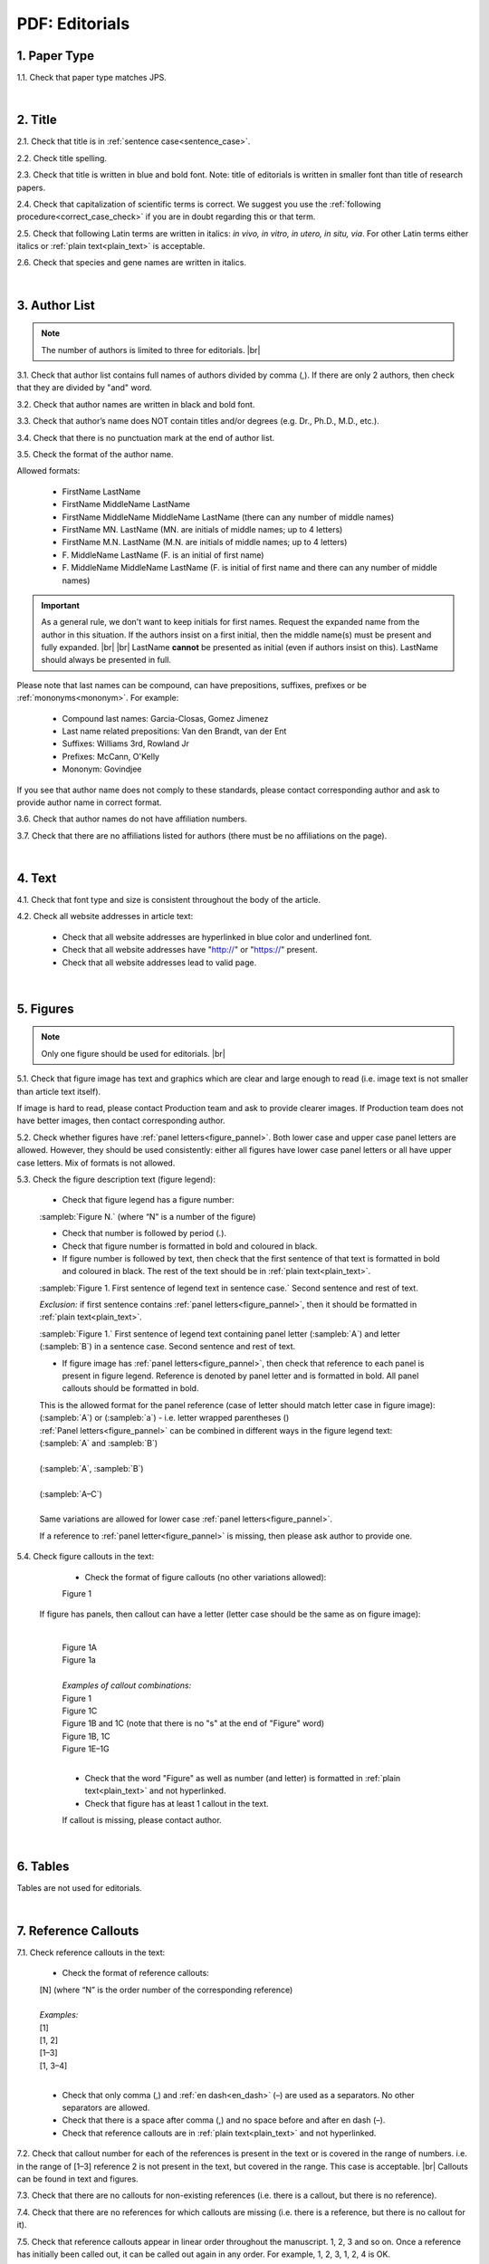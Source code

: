 .. role:: sample


.. _pdf_editorials:

PDF: Editorials
================

.. _paper_type_pdf_editorials:

1. Paper Type
-------------

1.1. Check that paper type matches JPS.

.. image:: /_static/pdf_editorial_paper_type.png
   :alt: Paper type
   :scale: 99%


|
.. _title_pdf_editorials:

2. Title
--------

2.1. Check that title is in :ref:`sentence case<sentence_case>`.

2.2. Check title spelling.

2.3. Check that title is written in blue and bold font. Note: title of editorials is written in smaller font than title of research papers.

2.4. Check that capitalization of scientific terms is correct.
We suggest you use the :ref:`following procedure<correct_case_check>` if you are in doubt regarding this or that term.

2.5. Check that following Latin terms are written in italics: *in vivo, in vitro, in utero, in situ, via*. 
For other Latin terms either italics or :ref:`plain text<plain_text>` is acceptable.

2.6. Check that species and gene names are written in italics.

.. image:: /_static/editiorial_title.png
   :alt: Title


|
.. _author_list_pdf_editorials:

3. Author List
--------------

.. Note::
	
	The number of authors is limited to three for editorials. |br|


3.1. Check that author list contains full names of authors divided by comma (,). If there are only 2 authors, then check that they are divided by "and" word.

3.2. Check that author names are written in black and bold font. 

3.3. Check that author’s name does NOT contain titles and/or degrees (e.g. Dr., Ph.D., M.D., etc.).

3.4. Check that there is no punctuation mark at the end of author list.

.. image:: /_static/editorial_authors.png
   :alt: Editorials Author format

3.5. Check the format of the author name. 

Allowed formats:

	+  :sample:`FirstName LastName`
	+  :sample:`FirstName MiddleName LastName`
	+  :sample:`FirstName MiddleName MiddleName LastName` (there can any number of middle names)
	+  :sample:`FirstName MN. LastName` (MN. are initials of middle names; up to 4 letters)
	+  :sample:`FirstName M.N. LastName` (M.N. are initials of middle names; up to 4 letters)
	+  :sample:`F. MiddleName LastName` (F. is an initial of first name)
	+  :sample:`F. MiddleName MiddleName LastName` (F. is initial of first name and there can any number of middle names)

.. Important::
	As a general rule, we don't want to keep initials for first names. Request the expanded name from the author in this situation. If the authors insist on a first initial, then the middle name(s) must be present and fully expanded. |br| |br|
	LastName **cannot** be presented as initial (even if authors insist on this). LastName should always be presented in full.


Please note that last names can be compound, can have prepositions, suffixes, prefixes or be :ref:`mononyms<mononym>`. For example:

	- Compound last names: :sample:`Garcia-Closas, Gomez Jimenez`
	- Last name related prepositions: :sample:`Van den Brandt, van der Ent`
	- Suffixes: :sample:`Williams 3rd, Rowland Jr`
	- Prefixes: :sample:`McCann, O'Kelly`
	- Mononym: :sample:`Govindjee`

If you see that author name does not comply to these standards, please contact corresponding author and ask to provide author name in correct format.

3.6. Check that author names do not have affiliation numbers.

3.7. Check that there are no affiliations listed for authors (there must be no affiliations on the page).


|
.. _text_pdf_editorials:

4. Text
-------

4.1. Check that font type and size is consistent throughout the body of the article.

4.2. Check all website addresses in article text:

	- Check that all website addresses are hyperlinked in blue color and underlined font.

	- Check that all website addresses have "http://" or "https://" present.

	- Check that all website addresses lead to valid page.


|
.. _figures_pdf_editorials:

5. Figures
----------

.. Note::
	
	Only one figure should be used for editorials. |br|

5.1. Check that figure image has text and graphics which are clear and large enough to read (i.e. image text is not smaller than article text itself).

If image is hard to read, please contact Production team and ask to provide clearer images. If Production team does not have better images, then contact corresponding author.

5.2. Check whether figures have :ref:`panel letters<figure_pannel>`. Both lower case and upper case panel letters are allowed. However, they should be used consistently: either all figures have lower case panel letters or all have upper case letters. Mix of formats is not allowed.

5.3. Check the figure description text (figure legend):

	- Check that figure legend has a figure number:

	|	:sampleb:`Figure N.` (where “N” is a number of the figure)

	- Check that number is followed by period (.).

	- Check that figure number is formatted in bold and coloured in black.

	- If figure number is followed by text, then check that the first sentence of that text is formatted in bold and coloured in black. The rest of the text should be in :ref:`plain text<plain_text>`.

	|	:sampleb:`Figure 1. First sentence of legend text in sentence case.` :sample:`Second sentence and rest of text.`
	
	.. image:: /_static/html_figure_number.png
   	  	:alt: Figure number
   	  	:scale: 99%

	`Exclusion:` if first sentence contains :ref:`panel letters<figure_pannel>`, then it should be formatted in :ref:`plain text<plain_text>`.

	|	:sampleb:`Figure 1.` :sample:`First sentence of legend text containing panel letter (`:sampleb:`A`:sample:`) and letter (`:sampleb:`B`:sample:`) in a sentence case. Second sentence and rest of text.`


	.. image:: /_static/html_figure_number_exception.png
   	  	:alt: Figure number
   	  	:scale: 99%

	- If figure image has :ref:`panel letters<figure_pannel>`, then check that reference to each panel is present in figure legend. Reference is denoted by panel letter and is formatted in bold. All panel callouts should be formatted in bold.

	| This is the allowed format for the panel reference (case of letter should match letter case in figure image):

	|	:sample:`(`:sampleb:`A`:sample:`)` or :sample:`(`:sampleb:`a`:sample:`)` - i.e. letter wrapped parentheses ()

	| :ref:`Panel letters<figure_pannel>` can be combined in different ways in the figure legend text:

	| :sample:`(`:sampleb:`A` :sample:`and` :sampleb:`B`:sample:`)`

	.. image:: /_static/html_fig_reference_br_anb.png
   	  	:alt: Figure number
   	  	:scale: 99%
   	|


	| :sample:`(`:sampleb:`A`:sample:`,` :sampleb:`B`:sample:`)`

	.. image:: /_static/html_fig_reference_br_acomb.png
   	  	:alt: Figure number
   	  	:scale: 99%
   	|

	| :sample:`(`:sampleb:`A–C`:sample:`)`

	.. image:: /_static/html_fig_reference_br_a-c.png
   	  	:alt: Figure number
   	  	:scale: 99%
   	|


	| Same variations are allowed for lower case :ref:`panel letters<figure_pannel>`.


	If a reference to :ref:`panel letter<figure_pannel>` is missing, then please ask author to provide one.

5.4. Check figure callouts in the text:

	- Check the format of figure callouts (no other variations allowed):

	| :sample:`Figure 1`

	.. image:: /_static/pdf_figure_callouts.png
   	  	:alt: Figure callouts
   	  	:scale: 99%

    |
	If figure has panels, then callout can have a letter (letter case should be the same as on figure image):

   	|
	| :sample:`Figure 1A`
	| :sample:`Figure 1a`

	.. image:: /_static/pdf_fig_callout_full_letters.png
   	  	:alt: Figure number
   	  	:scale: 99%
   	|

	| `Examples of callout combinations:`
	| :sample:`Figure 1`
	| :sample:`Figure 1C`
	| :sample:`Figure 1B` :sample:`and` :sample:`1C` (note that there is no "s" at the end of "Figure" word)
	| :sample:`Figure 1B`:sample:`,` :sample:`1C`
	| :sample:`Figure 1E`:sample:`–`:sample:`1G`

	.. image:: /_static/pdf_fig_callout_variations.png
   	  	:alt: Figure number
   	  	:scale: 99%

   	|
	- Check that the word "Figure" as well as number (and letter) is formatted in :ref:`plain text<plain_text>` and not hyperlinked.

	- Check that figure has at least 1 callout in the text.

	If callout is missing, please contact author.



|
.. _tables_pdf_editorials:

6. Tables
---------

Tables are not used for editorials.

|

.. _reference_callouts_pdf_editorials:

7. Reference Callouts
---------------------

7.1. Check reference callouts in the text:

	- Check the format of reference callouts:

	| :sample:`[N]` (where “N” is the order number of the corresponding reference)
	|
	| `Examples:`
	| :sample:`[1]`
	| :sample:`[1, 2]`
	| :sample:`[1–3]`
	| :sample:`[1, 3–4]`


	.. image:: /_static/pdf_editorials_reference_callouts.png
		:alt: Reference callouts
		:scale: 99%
	|
	- Check that only comma (,) and :ref:`en dash<en_dash>` (–) are used as a separators. No other separators are allowed. 

	- Check that there is a space after comma (,) and no space before and after en dash (–).

	- Check that reference callouts are in :ref:`plain text<plain_text>` and not hyperlinked.

7.2. Check that callout number for each of the references is present in the text or is covered in the range of numbers. i.e. in the range of [1–3] reference 2 is not present in the text, but covered in the range. This case is acceptable. |br|
Callouts can be found in text and figures.

7.3. Check that there are no callouts for non-existing references (i.e. there is a callout, but there is no reference).

7.4. Check that there are no references for which callouts are missing (i.e. there is a reference, but there is no callout for it).

7.5. Check that reference callouts appear in linear order throughout the manuscript. 1, 2, 3 and so on. Once a reference has initially been called out, it can be called out again in any order. For example, 1, 2, 3, 1, 2, 4 is OK.

	If one or more references or callouts are missing or are being called out of linear order in the text, please contact author.


|

.. _references_pdf_editorials:

8. References
-------------

.. Note::
	
	Maximum allowed number of references is 8. |br|

	References in editorials do not have article title component. |br|

   	Font of the references differs from rest of the article. This is OK. |br|

|
.. _refs_author_list_pdf_editorials:

8.1. Author List
^^^^^^^^^^^^^^^^

8.1.1. Check that author names in the list of authors are in-line with the following format: |br|
|span_format_start| LastName INITIALS optional Suffix (e.g. Sr, Jr, 2nd, 3rd, 4th) |span_end|


.. image:: /_static/author_name_format.png
   :alt: Author Names format
   :scale: 99%

8.1.2. Check that initials have no more than 2 letters and have NO hyphens or spaces in-between.

8.1.3. Check that all :ref:`mononyms<mononym>` (names which have no initials) are “true” mononyms (check `PubMed <https://pubmed.ncbi.nlm.nih.gov/>`_ site).

8.1.4. Check that list of authors contains either of the following:

- One author name followed by comma (,) and “et al.”

- Two author names divided by comma (,) and followed by period (.)

.. image:: /_static/ref_auth_format.png
   :alt: Max number of authors
   :scale: 99%

|
.. _reference_title_pdf_editorials:

8.2. Reference Title
^^^^^^^^^^^^^^^^^^^^

Reference title should not be present.

|
.. _citation_data_in_house_pdf_editorials:

8.3. Citation-Data (in-house)
^^^^^^^^^^^^^^^^^^^^^^^^^^^^^^

.. ATTENTION::
	
	This section is applicable ONLY to in-house journals: |br|
	 **Oncotarget, Oncoscience, Aging (Albany NY), Genes Cancer**.

Citation data is a part of a reference, which contains journal title, year, volume, pages, doi and PubMed link.

8.3.1. Check that citation data has correct journal title. The following titles are allowed:

	| :sample:`Oncotarget`
	| :sample:`Oncoscience`
	| :sample:`Aging (Albany NY)`
	| :sample:`Genes Cancer`

	This is the only acceptable spelling. No variations are allowed.

.. _citation_data_in_house_format_pdf_editorials:

8.3.2. Check that journal citation-data has the following elements in this order: |br|
|span_format_start| JournalTitle. year; volume: pages. DOI [PubMed] |span_end|

.. image:: /_static/editorial_citation_data_inhouse.png
   :alt: Citation-Data format

- Journal title should be followed by period (.) There should be a space after period.

- Year should be presented in full (4 digits) and should be followed by semicolon (;). There should be a space after semicolon.

- Volume should be followed by colon (:). There can be a space after colon (but this is not mandatory).

- Page numbers must be written in shortened format (12063-74) and followed by a period (.). There should be a space after period. Occasionally, there are cases where a reference may only have one page number, which is fine.

- DOI must be present and in "https://doi.org" format. It should be highlighted in blue and should be an active link leading to the correct article page. There must be no period at the end.

- “[PubMed]” link must be present (when available) and must be presented as “PMID:” word followed by hyperlinked PMID number.

- “PMID:” word must be written in ALL CAPS and formatted as :ref:`plain text<plain_text>` (no special formatting) and has a colon (:) at the end.

- PMID number must be hyperlinked to the article on PubMed website.

8.3.3. There can be references to the articles which have been published "ahead of print". The format of citation data for such articles is as follows:
|span_format_start| JournalTitle. year. [Epub ahead of print]. DOI [PubMed] |span_end|

- Check that there is a period (.) after year followed by a space.
- Check that there is a period (.) after “[Epub ahead of print]” followed by a space. 
- Check that “[Epub ahead of print]” appears after year and before DOI.
- If you come across an Epub reference, be sure to verify whether publishing information has since been released. If publishing information is available, then please add vol, pg numbers, etc. and format as directed above in section :ref:`8.3.2<citation_data_in_house_format_pdf_editorials>`.


.. image:: /_static/editorial_ref_ahead_of_print.png
   :alt: Ahead of Print


|
.. _citation_data_other_journals_pdf_editorials:

8.4. Citation-Data (other journals)
^^^^^^^^^^^^^^^^^^^^^^^^^^^^^^^^^^^^

.. ATTENTION::
	
	This section is applicable to all journals **except for in-house journals**.

Citation data is a part of a reference, which contains journal title, year, volume, pages, doi and PubMed link.


8.4.1. Check that journal citation-data has the following elements in this order: |br|
|span_format_start| JournalTitle. year; volume: pages. DOI [PubMed] |span_end|

.. image:: /_static/editorial_citation_data_oj.png
   :alt: Citation-Data format

- Journal title should be followed by period (.) There should be a space after period.
    - Journal title can be abbreviated or written in full. If abbreviated, check that it is written the same way as on PubMed site. You can look up journal titles here: https://www.ncbi.nlm.nih.gov/nlmcatalog/journals.
    - If both full and abbreviated title are present in the reference, then delete abbreviation and leave full title (you can spot such cases by presence of colon (:) in the title; e.g. Rapid Communications in Mass Spectrometry : RCM.)

- Year should be presented in full (4 digits) and should be followed by semicolon (;). There should be a space after semicolon.

- Volume should be followed by colon (:). There can be a space after colon (but this is not mandatory).

- Page numbers must be written in shortened format (12063-74) and followed by a period (.). There should be a space after period. Occasionally, there are cases where a reference may only have one page number, which is fine.

- DOI must be present (when available) and in "https://doi.org" format. It should be highlighted in blue and should be an active link leading to the correct article page. There must be no period at the end. When checking for DOI’s, please consult the `PubMed <https://pubmed.ncbi.nlm.nih.gov/>`_ site, https://www.crossref.org/ or the applicable journal website, if necessary.

- “[PubMed]” link must be present (when available) and must be presented as “PMID:” word followed by hyperlinked PMID number.

- “PMID:” word must be written in ALL CAPS and formatted as :ref:`plain text<plain_text>` (no special formatting) and has a colon (:) at the end.

- PMID number must be hyperlinked to the article on PubMed website.

8.4.2. There can be references to the articles which have been published "ahead of print". The format of citation data for such articles is as follows:
|span_format_start| JournalTitle. year. [Epub ahead of print]. DOI [PubMed] |span_end|

- Check that there is a period (.) after year followed by a space.
- Check that there is a period (.) after “[Epub ahead of print]” followed by a space. 
- Check that “[Epub ahead of print]” appears after year and before DOI.
- If you come across an Epub reference, be sure to verify whether publishing information has since been released. If publishing information is available, then please add vol, pg numbers, etc. and format as directed above in section :ref:`8.4.1<citation_data_other_journals_pdf_editorials>`.


.. image:: /_static/editorial_ref_ahead_of_print_oj.png
   :alt: Ahead of Print


|
.. _general_checks_pdf_editorials:

8.5. General Checks
^^^^^^^^^^^^^^^^^^^

8.5.1. Check for duplicates in the reference list. 

If you find duplicate references, please contact author and ask to correct the reference list along with renumbering reference call-outs.

8.5.2. Check for references containing journal title in English and original language (e.g. "International journal of cancer" and "Journal international du cancer"). Remove title in original language and leave English version. If there is just a "foreign language" version present, it is OK to leave that version (no need to find English one). Consult `PubMed <https://pubmed.ncbi.nlm.nih.gov/>`_ if in doubt of the correct journal name.

8.5.3. Check for extra information in the references (i.e. in addition to "standard" information). Remove all extra information.
   
   | `Example:`
   | ":official publication of the society of…"


8.5.4. Remove any instances of “[Internet]”, "[pii]" accessed dates (ex: “Accessed November 6, 2017.”) and empty (blank) doi.

8.5.5. Remove “PMCID” details, if present in any reference.

8.5.6. Check formatting for references that have been cited from supplemental issues. This information should appear in between the publishing year and semicolon in this format:

   | :sampleb:`(Suppl N)` (where “N” is the supplemental issue number)


	.. image:: /_static/suppl_issue_formatting.png
   	  	:alt: Supplemental issue formatting
   	  	:scale: 99%

8.5.7. Preprint articles are allowed in references. A couple of examples (not limited to) would be from sources such as `BioRxiv <https://www.biorxiv.org/>`_ and `Preprints <https://www.preprints.org/>`_.

- These should be formatted to the same standards as described above in :ref:`8.1<refs_author_list_pdf_editorials>`, :ref:`8.2<reference_title_pdf_editorials>` and :ref:`8.4<citation_data_other_journals_pdf_editorials>` with the exception that a special ID number will typically be used in place of volume and page numbers.


|
.. _websites_pdf_editorials:

8.6. Websites
^^^^^^^^^^^^^

8.6.1. There is no standard for website references. Authors are allowed to accompany a web link with any information they think appropriate. 

8.6.2. Check that website link is valid (i.e. it points to the referenced web resources, rather to error or other irrelevant page).

If the link is not valid, please contact author to provide a working link.


|
.. _books_pdf_editorials:

8.7. Books and Reports
^^^^^^^^^^^^^^^^^^^^^^

8.7.1. There is no standard for books and reports. However at least Title and Year (and author name for book references) should be present.

|
.. _corresp_author_pdf_editorials:

9. Corresponding Author and Affiliation
---------------------------------------

Corresponding author and affiliation can be found at the end of the article right after the References section.

9.1. Check that full name of corresponding author is formatted in bold and underlined font and is followed by colon (:) (only one corresponding author is allowed in PDF).

9.2. Check that author’s name does NOT contain titles and/or degrees (e.g. Dr., Ph.D., M.D., etc.).

9.3. Check that author’s name completely matches corresponding name in the author list (including the middle initials if any).

9.4. Check that full name of corresponding author is followed by affiliation (only one affiliation is allowed in PDF).

9.5. Check that affiliation is formatted in :ref:`plain text<plain_text>` (no special formatting).

9.6. Check spelling of English words in affiliation.

9.7. Check that there are NO street addresses and house numbers included in affiliation.

9.8. Check that country and city names are present in affiliation. State is also required in U.S. affiliations.

9.9. Check that country and city names are NOT written in ALL CAPS (capital letters).

9.10. Chinese affiliations: zip code is allowed for both city and county/district. If zip code is present, it must be positioned after city/county/district and there must be no comma between city/county/district and zip code. Zip code is optional for any of the elements (city/county/district).

.. image:: /_static/editorial_aff_text_zip_china.png
   :alt: No comma between city/county/district and zip code

9.11. USA affiliations: check that there is no comma between state and zip code. State must be positioned before zip code. Zip code must be present.

9.12. Non-USA affiliations: check that there is no comma between city and zip code. City must be positioned before zip code. Zip code is optional.

9.13. Check that only commas are used to separate parts of affiliations (i.e. department, institution, etc.).

.. image:: /_static/corresp_auth.png
   :alt: Corresponding author and affiliations

|
.. _correspondence_pdf_editorials:

10. Correspondence
-----------------

Correspondence section can be found at the end of the article right after the corresponding author and affiliation section.

10.1. Check that Correspondence section is separated from corresponding author and affiliation section by blank line.

10.2. Check that Correspondence section has a title “Correspondence:” (:ref:`title case<title_case>` and followed by colon (:)).

10.3. Check that "Correspondence:" is formatted in black, bold and italic font.

10.4. Check that "Correspondence:" is followed by full author name (only one corresponding author is allowed in PDF).

10.5. Check that full author name is formatted in italic font.

10.6. Check that author’s name does NOT contain titles and/or degrees (e.g. Dr., Ph.D., M.D., etc.).

10.7. Check that there are no punctuation marks at the end of correspondence line.

10.8. Check that author’s full name matches the author list (at the top of the paper) and the corresponding author and affiliation section (above).


.. image:: /_static/correspondence.png
   :alt: Correspondence

|
.. _email_pdf_editorials:

11. Email
---------

Email section can be found at the end of the article right after the Correspondence section.

11.1. Check that there is no blank line between Correspondence and Email sections.

11.2. Check that email section has a title "Email:" (:ref:`title case<title_case>` and followed by colon (:)).

11.3. Check that "Email:" is formatted in black, bold and italic font.

11.4. Check that "Email:" is followed by hyperlinked email address (only one email is allowed in PDF).

11.5. Check that email address is formatted in blue, underlined, italic font.

11.6. Check that there are no punctuation marks at the end of email line.


.. image:: /_static/editorial_email.png
   :alt: Email

|
.. _keywords_pdf_editorials:

12. Keywords
------------

Keywords section can be found at the end of the article right after the Email section.

12.1. Check that there is no blank line between Email and Keywords sections.

12.2. Check that Keywords section has a title "Keywords:" (:ref:`title case<title_case>` and followed by colon (:)).

12.3. Check that "Keywords:" is formatted in black, bold and italic font.

12.4. Check that "Keywords:" is followed by at least one keyword. (Note: number of keywords is limited to 8).

12.5. Check that keyword (or list of keywords) is formatted in italic font.

12.6. Check that keywords are written in lower case, unless proper nouns as well as exceptions such as special terms, genes, proteins, species names etc, which normally start with capital letter. Check that capitalization of scientific terms is correct.

We suggest you use the :ref:`following procedure<correct_case_check>` if you are in doubt regarding this or that term. If any doubts remain or any keywords are found to be formatted inconsistently throughout the MS when using the previously mentioned procedure, please contact the author.

12.7. Check that there are no punctuation marks at the end of keywords line.

.. image:: /_static/editorial_keywords.png
   :alt: Keywords

|
.. _abbreviations_pdf_editorials:

13. Abbreviations
-----------------

This is an optional section that should appear after Keywords section and before Copyright section. The specific placement of this section should accord with order shown :ref:`here<optional_sections>` for Abbreviations through Funding.

When present, Abbreviations section can be found at the end of the article right after the Keywords section.

13.1. Check that there is no blank line between Keywords and Abbreviations sections.

13.2. Check that Abbreviations section has a title "Abbreviations:" (:ref:`title case<title_case>` and followed by colon (:)).

13.3. Check that "Abbreviations:" is formatted in black, bold and italic font.

13.4. Check that abbreviation (or list of abbreviations) is formatted in italic font.

13.5. Check the format of the abbreviations line:

	|	:sample:`ABRVTN: expanded text; ABRVTN: expanded text`


	- Check that abbreviation part is separated from expanded part by a colon (:). No other separators allowed.

	- Check that abbreviation pairs (i.e. abbreviation and corresponding expanded text) are separated from each other by semicolons (;). No other separators allowed.

We suggest you use the :ref:`following procedure<correct_case_check>` if you are in doubt regarding this or that term. If any doubts remain or any abbreviations are found to be formatted inconsistently throughout the MS when using the previously mentioned procedure, please contact the author.

13.6. Check that there are no punctuation marks at the end of abbreviations line.

|
.. _acknowledgments_pdf_editorials:

14. Acknowledgments
-------------------

This is an optional section that should appear after Keywords section and before Copyright section. The specific placement of this section should accord with order shown :ref:`here<optional_sections>` for Abbreviations through Funding.

14.1. Check that there is no blank line between Acknowledgments and section preceding it.

14.2. Check that Acknowledgments section has a title "Acknowledgments:" (:ref:`title case<title_case>` and followed by colon (:)).

14.3. Check that "Acknowledgments:" is formatted in black, bold and italic font.

14.4. Check that Acknowledgments information is formatted in italic font.

14.5. Check that there are no punctuation marks at the end of Acknowledgments line.

|
.. _coi_pdf_editorials:

15. Conflicts of Interest
-------------------------

This is an optional section that should appear after Keywords section and before Copyright section. The specific placement of this section should accord with order shown :ref:`here<optional_sections>` for Abbreviations through Funding.

15.1. Check that there is no blank line between Conflicts of Interest and section preceding it.

15.2. Check that Conflicts of Interest section has a title "Conflicts of Interest:" (:ref:`title case<title_case>` and followed by colon (:)).

15.3. Check that "Conflicts of Interest:" is formatted in black, bold and italic font.

15.4. Check that Conflicts of Interest information is formatted in italic font.

15.5. Check that there are no punctuation marks at the end of Conflicts of Interest line.

|
.. _funding_pdf_editorials:

16. Funding
-----------

This is an optional section that should appear after Keywords section and before Copyright section. The specific placement of this section should accord with order shown :ref:`here<optional_sections>` for Abbreviations through Funding.

16.1. Check that there is no blank line between Funding and section preceding it.

16.2. Check that Funding section has a title "Funding:" (:ref:`title case<title_case>` and followed by colon (:)).

16.3. Check that "Funding:" is formatted in black, bold and italic font.

16.4. Check that Funding information is formatted in italic font.

16.5. Check that there are no punctuation marks at the end of Funding line.

|
.. _copyright_pdf_editorials:

17. Copyright
-------------

Copyright section can be found at the end of the article right after the Keywords section (or last optional section, if present).

17.1. Check that there is no blank line between Copyright and section preceding it.

17.2. Check that Copyright section has a title "Copyright:" (:ref:`title case<title_case>` and followed by colon (:)).

17.3. Check that "Copyright:" is formatted in black, bold and italic font.

17.4. Check that copyright string starts with copyright symbol (©) and is followed by a YEAR.

17.5. Check that the YEAR is followed by one of the following options:

	- single author surname followed by period (.) [in case where paper has only one author]

	- 2 author surnames divided by "and" and followed by period (.) [in case where paper has 2 authors]

	- one author surname followed by `et al.` [in case where paper has more than 2 authors]

17.6. Check that author surname (or list of surnames) is formatted in italic font.

17.7. Check that author surname  name (or list of surnames) is followed by the following statement:

:sample:`This is an open access article distributed under the terms of the Creative Commons Attribution License (CC BY 3.0), which permits unrestricted use, distribution, and reproduction in any medium, provided the original author and source are credited`

17.8. Check that there are no punctuation marks at the end of copyright line.

17.9. Check that last name of first author matches last name of the first author in the author list. In case of 2 authors, check that last names match names in the author list.

17.10. Check that “Creative Commons Attribution License” is a working hyperlink that leads to https://creativecommons.org/licenses/by/3.0/.


|
.. _dates_pdf_editorials:

18. Dates
---------

Received and published dates can be found at the end of the article right after the Copyright section.

18.1. Check that received and published dates are separated from Copyright section by blank line.

18.2. Check that "Received:" and "Published:" titles are :ref:`title case<title_case>` and followed by colon (:).

18.3. Check that "Received:" and "Published:" are formatted in black and bold font.

18.4. Check that "Received:" and "Published:" titles are each followed by a date.

18.5. Check that month is spelled out as a word and dates are in-line with the following format: Month Day, Year
(e.g. June 1, 2017, April 12, 2016, December 31, 2015, etc.) Note: if a day is presented by single digit, there should be no leading 0.

18.6. Check that there are no punctuation marks at the end of received and published date lines.

.. image:: /_static/editorial_dates.png
   :alt: Dates
   :scale: 99%

18.7. Check that Received date matches JPS.

.. image:: /_static/editorials_dates_jps.png
   :alt: Dates in JPS
   :scale: 99%


.. |br| raw:: html

   <br />


.. |span_format_start| raw:: html
   
   <span style='font-family:"Source Code Pro", sans-serif; font-weight: bold; text-align:center;'>

.. |span_end| raw:: html
   
   </span>
